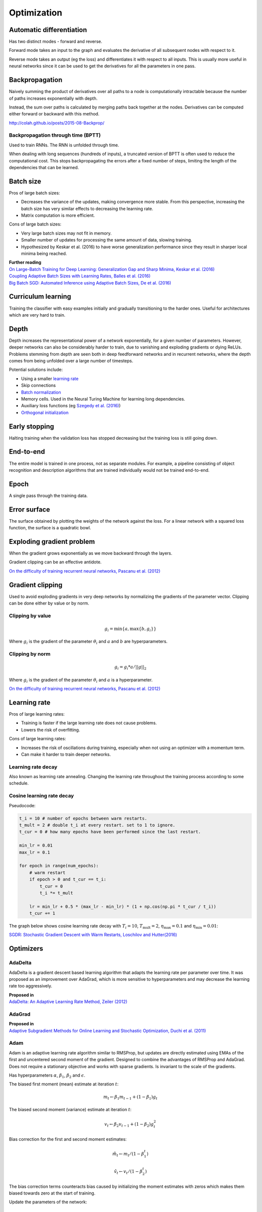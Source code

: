 """""""""""""
Optimization
"""""""""""""

Automatic differentiation
--------------------------
Has two distinct modes - forward and reverse.

Forward mode takes an input to the graph and evaluates the derivative of all subsequent nodes with respect to it.

Reverse mode takes an output (eg the loss) and differentiates it with respect to all inputs. This is usually more useful in neural networks since it can be used to get the derivatives for all the parameters in one pass.

Backpropagation
--------------------------
Naively summing the product of derivatives over all paths to a node is computationally intractable because the number of paths increases exponentially with depth.

Instead, the sum over paths is calculated by merging paths back together at the nodes. Derivatives can be computed either forward or backward with this method.

http://colah.github.io/posts/2015-08-Backprop/

Backpropagation through time (BPTT)
________________________________________
Used to train RNNs. The RNN is unfolded through time.

When dealing with long sequences (hundreds of inputs), a truncated version of BPTT is often used to reduce the computational cost. This stops backpropagating the errors after a fixed number of steps, limiting the length of the dependencies that can be learned.

Batch size
-------------
Pros of large batch sizes:

* Decreases the variance of the updates, making convergence more stable. From this perspective, increasing the batch size has very similar effects to decreasing the learning rate.
* Matrix computation is more efficient.

Cons of large batch sizes:

* Very large batch sizes may not fit in memory.
* Smaller number of updates for processing the same amount of data, slowing training.
* Hypothesized by Keskar et al. (2016) to have worse generalization performance since they result in sharper local minima being reached.

| **Further reading** 
| `On Large-Batch Training for Deep Learning: Generalization Gap and Sharp Minima, Keskar et al. (2016) <https://arxiv.org/abs/1609.04836>`_
| `Coupling Adaptive Batch Sizes with Learning Rates, Balles et al. (2016) <https://arxiv.org/abs/1612.05086>`_
| `Big Batch SGD: Automated Inference using Adaptive Batch Sizes, De et al. (2016) <https://arxiv.org/abs/1610.05792>`_


Curriculum learning
--------------------------
Training the classifier with easy examples initially and gradually transitioning to the harder ones. Useful for architectures which are very hard to train.


Depth
---------
Depth increases the representational power of a network exponentially, for a given number of parameters. However, deeper networks can also be considerably harder to train, due to vanishing and exploding gradients or dying ReLUs. Problems stemming from depth are seen both in deep feedforward networks and in recurrent networks, where the depth comes from being unfolded over a large number of timesteps.

Potential solutions include:

* Using a smaller `learning rate <https://ml-compiled.readthedocs.io/en/latest/optimizers.html#learning-rate>`_
* Skip connections
* `Batch normalization <https://ml-compiled.readthedocs.io/en/latest/layers.html#batch-normalization>`_
* Memory cells. Used in the Neural Turing Machine for learning long dependencies.
* Auxiliary loss functions (eg `Szegedy et al. (2016) <https://arxiv.org/pdf/1409.4842.pdf>`_)
* `Orthogonal initialization <https://ml-compiled.readthedocs.io/en/latest/initialization.html#orthogonal-initialization>`_


Early stopping
---------------
Halting training when the validation loss has stopped decreasing but the training loss is still going down.


End-to-end
-------------
The entire model is trained in one process, not as separate modules. For example, a pipeline consisting of object recognition and description algorithms that are trained individually would not be trained end-to-end.


Epoch
-------------
A single pass through the training data.


Error surface
--------------
The surface obtained by plotting the weights of the network against the loss. For a linear network with a squared loss function, the surface is a quadratic bowl.


Exploding gradient problem
----------------------------
When the gradient grows exponentially as we move backward through the layers.

Gradient clipping can be an effective antidote.

`On the difficulty of training recurrent neural networks, Pascanu et al. (2012) <https://arxiv.org/pdf/1211.5063.pdf>`_


Gradient clipping
----------------------------
Used to avoid exploding gradients in very deep networks by normalizing the gradients of the parameter vector. Clipping can be done either by value or by norm.


Clipping by value
___________________
.. math::

  g_i = \min\{a,\max\{b,g_i\}\}
  
Where :math:`g_i` is the gradient of the parameter :math:`\theta_i` and :math:`a` and :math:`b` are hyperparameters.


Clipping by norm
__________________
.. math::

  g_i = g_i*a/||g||_2

Where :math:`g_i` is the gradient of the parameter :math:`\theta_i` and :math:`a` is a hyperparameter.

`On the difficulty of training recurrent neural networks, Pascanu et al. (2012) <https://arxiv.org/pdf/1211.5063.pdf>`_


Learning rate
----------------------------
Pros of large learning rates:

* Training is faster if the large learning rate does not cause problems.
* Lowers the risk of overfitting.

Cons of large learning rates:

* Increases the risk of oscillations during training, especially when not using an optimizer with a momentum term.
* Can make it harder to train deeper networks.


Learning rate decay
______________________
Also known as learning rate annealing. Changing the learning rate throughout the training process according to some schedule.

Cosine learning rate decay
___________________________

Pseudocode:

.. code:: python

  t_i = 10 # number of epochs between warm restarts.
  t_mult = 2 # double t_i at every restart. set to 1 to ignore.
  t_cur = 0 # how many epochs have been performed since the last restart.

  min_lr = 0.01
  max_lr = 0.1

  for epoch in range(num_epochs):
      # warm restart
      if epoch > 0 and t_cur == t_i:
          t_cur = 0
          t_i *= t_mult

      lr = min_lr + 0.5 * (max_lr - min_lr) * (1 + np.cos(np.pi * t_cur / t_i))
      t_cur += 1

The graph below shows cosine learning rate decay with :math:`T_i = 10`, :math:`T_\text{mult} = 2`, :math:`\eta_\text{max} = 0.1` and :math:`\eta_\text{min} = 0.01`:

.. image:: ../img/cosine_lr_decay.png
  :align: center

`SGDR: Stochastic Gradient Descent with Warm Restarts, Loschilov and Hutter(2016) <https://arxiv.org/pdf/1608.03983.pdf>`_


Optimizers
-------------

AdaDelta
__________
AdaDelta is a gradient descent based learning algorithm that adapts the learning rate per parameter over time. It was proposed as an improvement over AdaGrad, which is more sensitive to hyperparameters and may decrease the learning rate too aggressively.

| **Proposed in** 
| `AdaDelta: An Adaptive Learning Rate Method, Zeiler (2012) <https://arxiv.org/abs/1212.5701>`_


AdaGrad
____________
| **Proposed in** 
| `Adaptive Subgradient Methods for Online Learning and Stochastic Optimization, Duchi et al. (2011) <http://www.jmlr.org/papers/volume12/duchi11a/duchi11a.pdf>`_


Adam
_________
Adam is an adaptive learning rate algorithm similar to RMSProp, but updates are directly estimated using EMAs of the first and uncentered second moment of the gradient. Designed to combine the advantages of RMSProp and AdaGrad. Does not require a stationary objective and works with sparse gradients. Is invariant to the scale of the gradients.

Has hyperparameters :math:`\alpha`, :math:`\beta_1`, :math:`\beta_2` and :math:`\epsilon`.

The biased first moment (mean) estimate at iteration :math:`t`:

.. math::

  m_t \leftarrow \beta_1 m_{t-1} + (1 - \beta_1) g_t

The biased second moment (variance) estimate at iteration :math:`t`:

.. math:: 

  v_t \leftarrow \beta_2 v_{t-1} + (1 - \beta_2) g_t^2
  
Bias correction for the first and second moment estimates:

.. math::

  \hat{m}_t \leftarrow m_t/(1 - \beta_1^t)

.. math::

  \hat{v}_t \leftarrow v_t/(1 - \beta_2^t)

The bias correction terms counteracts bias caused by initializing the moment estimates with zeros which makes them biased towards zero at the start of training. 
  
Update the parameters of the network:

.. math::

  \theta_t \leftarrow \theta_{t-1} - \alpha \hat{m}_t / (\sqrt{\hat{v}_t} + \epsilon))

This can be interpreted as a signal-to-noise ratio, with the step-size increasing when the signal is higher, relative to the noise. This leads to the step-size naturally becoming smaller over time. Using the square root for the variance term means it can be seen as computing the EMA of :math:`g/|g|`. This reduces the learning rate when the gradient is a mixture of positive and negative values as they cancel out in the EMA to produce a number closer to 0.

| **Proposed in** 
| `Adam: A Method for Stochastic Optimization, Kingma et al. (2015) <https://arxiv.org/pdf/1412.6980.pdf>`_


Averaged SGD (ASGD)
_____________________
Runs like normal SGD but replaces the parameters with their average over time at the end.


BFGS
_________
Iterative method for solving nonlinear optimization problems that approximates Newton’s method.
BFGS stands for Broyden–Fletcher–Goldfarb–Shanno.
L-BFGS is a popular memory-limited version of the algorithm.


Conjugate gradient
_________________________
Iterative algorithm for solving SLEs where the matrix is symmetric and positive-definite.


Coordinate descent
_______________________
Minimizes a function by adjusting the input along only one dimension at a time.


Krylov subspace descent
__________________________________________________
Second-order optimization method. Inferior to SGD.

| **Proposed in** 
| `Krylov Subspace Descent for Deep Learning, Vinyals and Povey (2011) <https://arxiv.org/abs/1111.4259>`_


Momentum
_________________________
Adds a fraction of the update from the previous time step to the current time step. The parameter update at time t is given by:

.. math::

  u_t = -\alpha v_t
  
.. math::

  v_t = \rho v_{t-1} + g_t

Deep architectures often have deep ravines in their landscape near local optimas. They can lead to slow convergence with vanilla SGD since the negative gradient will point down one of the steep sides rather than towards the optimum. Momentum pushes optimization to the minimum faster. Commonly set to 0.9.


Natural gradient
_________________________
At each iteration attempts to perform the update which minimizes the loss function subject to the constraint that the KL-divergence between the probability distribution output by the network before and after the update is equal to a constant.

`Revisiting natural gradient for deep networks, Pascanu and Bengio (2014) <https://arxiv.org/abs/1301.3584>`_


Newton’s method
_________________________
An iterative method for finding the roots of an equation, :math:`f(x)`. An initial guess (:math:`x_0`) is chosen and iteratively refined by computing :math:`x_{n+1}`.

.. math::

    x_{n+1} = x_n - \frac{f(x_n)}{f'(x_n)}

Applied to gradient descent
"""""""""""""""""""""""""""""
In the context of gradient descent, Newton’s method is applied to the derivative of the function to find the points where the derivative is equal to zero (the local optima). Therefore in this context it is a second order method.

:math:`x_t=H_{t-1}g_t` where :math:`H_{t-1}` is the inverse of the `Hessian matrix <https://ml-compiled.readthedocs.io/en/latest/calculus.html#hessian-matrix>`_ at iteration :math:`t-1`.

Picks the optimal step size for quadratic problems but is also prohibitively expensive to compute for large models due to the size of the Hessian matrix, which is quadratic in the number of parameters of the network.


Nesterov’s method
_________________________
Attempts to solve instabilities that can arise from using momentum by keeping the history of previous update steps and combining this with the next gradient step.


RMSProp
_________________________
Similar to Adagrad, but introduces an additional decay term to counteract AdaGrad’s rapid decrease in the learning rate. Divides the gradient by a running average of its recent magnitude. 0.001 is a good default value for the learning rate (:math:`\eta`) and 0.9 is a good default value for :math:`\alpha`. The name comes from Root Mean Square Propagation.

.. math::

  \mu_t = \alpha \mu_{t-1} + (1 - \alpha) g_t^2
  
  u_t = - \eta \frac{g_t}{\sqrt{\mu_t + \epsilon}}

http://www.cs.toronto.edu/~tijmen/csc321/slides/lecture_slides_lec6.pdf

http://ruder.io/optimizing-gradient-descent/index.html#rmsprop


Subgradient method
___________________
A class of iterative methods for solving convex optimization problems. Very similar to gradient descent except the subgradient is used instead of the gradient. The subgradient can be taken even at non-differentiable kinks in a function, enabling convergence on these functions.


Saddle points
-------------------
A point on a function which is not a local or global optimum but where the derivatives are zero.

Gradients around saddle points are close to zero which makes learning slow. The problem can be partially solved by using a noisy estimate of the gradient, which SGD does implicitly.

| **Further reading** 
| `Identifying and attacking the saddle point problem in high-dimensional non-convex optimization, Dauphin et al. (2014) <https://arxiv.org/abs/1406.2572>`_

Vanishing gradient problem
-----------------------------
The gradients of activation functions like the sigmoid are all between 0 and 1. When gradients are computed via the chain rule they become smaller, increasingly so towards the beginning of the network. This means the affected layers train slowly.

If the gradients are larger than 1 this can cause the *exploding gradient problem*.

See also `the dying ReLU problem <https://ml-compiled.readthedocs.io/en/latest/activations.html#the-dying-relu-problem>`_.
